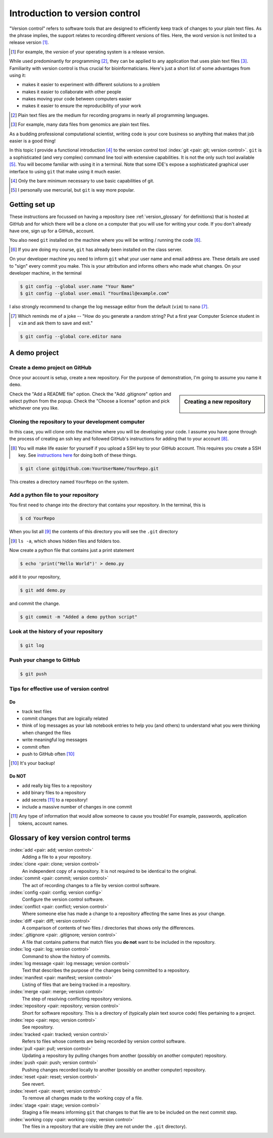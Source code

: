 .. _intro_to_version_control:

###############################
Introduction to version control
###############################

.. sectionauthor:: Gavin Huttley

"Version control" refers to software tools that are designed to efficiently keep track of changes to your plain text files. As the phrase implies, the support relates to recording different versions of files. Here, the word version is not limited to a release version [#]_.

.. [#] For example, the *version* of your operating system is a release version.

While used predominantly for programming [#]_, they can be applied to any application that uses plain text files [#]_. Familiarity with version control is thus crucial for bioinformaticians. Here's just a short list of some advantages from using it:

- makes it easier to experiment with different solutions to a problem
- makes it easier to collaborate with other people
- makes moving your code between computers easier
- makes it easier to ensure the reproducibility of your work

.. [#] Plain text files are the medium for recording programs in nearly all programming languages.
.. [#] For example, many data files from genomics are plain text files.

As a budding professional computational scientist, writing code is your core business so anything that makes that job easier is a good thing!

In this topic I provide a functional introduction [#]_ to the version control tool :index:`git <pair: git; version control>`. ``git`` is a sophisticated (and very complex) command line tool with extensive capabilities. It is not the only such tool available [#]_. You will become familiar with using it in a terminal. Note that some IDE's expose a sophisticated graphical user interface to using ``git`` that make using it much easier.

.. [#] Only the bare minimum necessary to use basic capabilities of git.
.. [#] I personally use mercurial, but ``git`` is way more popular.

.. how to revert a change (see https://github.com/sympy/sympy/wiki/Git-hg-rosetta-stone)

Getting set up
==============

These instructions are focussed on having a repository (see :ref:`version_glossary` for definitions) that is hosted at GitHub and for which there will be a clone on a computer that you will use for writing your code. If you don't already have one, sign up for a GitHub_ account.

You also need ``git`` installed on the machine where you will be writing / running the code [#]_.

.. [#] If you are doing my course, ``git`` has already been installed on the class server.

On your developer machine you need to inform ``git`` what your user name and email address are. These details are used to "sign" every commit you make. This is your attribution and informs others who made what changes. On your developer machine, in the terminal

.. code-block:: bash
    
    $ git config --global user.name "Your Name"
    $ git config --global user.email "YourEmail@example.com"

I also strongly recommend to change the log message editor from the default (``vim``) to ``nano`` [#]_.

.. [#] Which reminds me of a joke -- "How do you generate a random string? Put a first year Computer Science student in ``vim`` and ask them to save and exit."

.. code-block:: bash
    
    $ git config --global core.editor nano

A demo project
==============

Create a demo project on GitHub
-------------------------------

Once your account is setup, create a new repository. For the purpose of demonstration, I'm going to assume you name it ``demo``.

.. sidebar:: Creating a new repository

    .. figure:: /_static/images/version_control/github-create-repo.png
        :scale: 50%
    
Check the "Add a README file" option. Check the "Add .gitignore" option and select python from the popup. Check the "Choose a license" option and pick whichever one you like.

Cloning the repository to your development computer
---------------------------------------------------

In this case, you will clone onto the machine where you will be developing your code. I assume you have gone through the process of creating an ssh key and followed GitHub's instructions for adding that to your account [#]_.

.. [#] You will make life easier for yourself if you upload a SSH key to your GitHub account. This requires you create a SSH key. See `instructions here <https://docs.github.com/en/github/authenticating-to-github/connecting-to-github-with-ssh/adding-a-new-ssh-key-to-your-github-account>`_ for doing both of these things.

.. code-block:: bash

    $ git clone git@github.com:YourUserName/YourRepo.git

This creates a directory named ``YourRepo`` on the system.

Add a python file to your repository
------------------------------------

You first need to change into the directory that contains your repository. In the terminal, this is

.. code-block:: bash
    
    $ cd YourRepo

When you list all [#]_ the contents of this directory you will see the ``.git`` directory

.. [#] ``ls -a``, which shows hidden files and folders too.

Now create a python file that contains just a print statement

.. code-block:: bash
    
    $ echo 'print("Hello World")' > demo.py

add it to your repository,

.. code-block:: bash
    
    $ git add demo.py

and commit the change.

.. code-block:: bash
    
    $ git commit -m "Added a demo python script"

Look at the history of your repository
--------------------------------------

.. code-block:: bash
    
    $ git log

Push your change to GitHub
--------------------------

.. code-block:: bash
    
    $ git push

Tips for effective use of version control
-----------------------------------------

Do
^^

- track text files
- commit changes that are logically related
- think of log messages as your lab notebook entries to help you (and others) to understand what you were thinking when changed the files
- write meaningful log messages
- commit often
- push to GitHub often [#]_

.. [#] It's your backup!

Do NOT
^^^^^^

- add really big files to a repository
- add binary files to a repository
- add secrets [#]_ to a repository!
- include a massive number of changes in one commit

.. [#] Any type of information that would allow someone to cause you trouble! For example, passwords, application tokens, account names.

.. _version_glossary:

Glossary of key version control terms
=====================================

:index:`add <pair: add; version control>`
    Adding a file to a your repository.

:index:`clone <pair: clone; version control>`
    An independent copy of a repository. It is not required to be identical to the original.
    
:index:`commit <pair: commit; version control>`
    The act of recording changes to a file by version control software.

:index:`config <pair: config; version config>`
    Configure the version control software.

:index:`conflict <pair: conflict; version control>`
    Where someone else has made a change to a repository affecting the same lines as your change.

:index:`diff <pair: diff; version control>`
    A comparison of contents of two files / directories that shows only the differences.

:index:`.gitignore <pair: .gitignore; version control>`
    A file that contains patterns that match files you **do not** want to be included in the repository.

:index:`log <pair: log; version control>`
    Command to show the history of commits.

:index:`log message <pair: log message; version control>`
    Text that describes the purpose of the changes being committed to a repository.

:index:`manifest <pair: manifest; version control>`
    Listing of files that are being tracked in a repository.

:index:`merge <pair: merge; version control>`
    The step of resolving conflicting repository versions.

:index:`repository <pair: repository; version control>`
    Short for software repository. This is a directory of (typically plain text source code) files pertaining to a project.

:index:`repo <pair: repo; version control>`
    See repository.

:index:`tracked <pair: tracked; version control>`
    Refers to files whose contents are being recorded by version control software.

:index:`pull <pair: pull; version control>`
    Updating a repository by pulling changes from another (possibly on another computer) repository.

:index:`push <pair: push; version control>`
    Pushing changes recorded locally to another (possibly on another computer) repository.

:index:`reset <pair: reset; version control>`
    See revert.

:index:`revert <pair: revert; version control>`
    To remove all changes made to the working copy of a file.

:index:`stage <pair: stage; version control>`
    Staging a file means informing ``git`` that changes to that file are to be included on the next commit step.

:index:`working copy <pair: working copy; version control>`
    The files in a repository that are visible (they are not under the ``.git`` directory).

